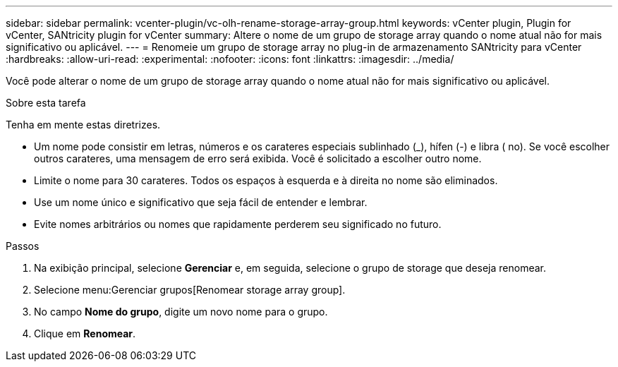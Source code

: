 ---
sidebar: sidebar 
permalink: vcenter-plugin/vc-olh-rename-storage-array-group.html 
keywords: vCenter plugin, Plugin for vCenter, SANtricity plugin for vCenter 
summary: Altere o nome de um grupo de storage array quando o nome atual não for mais significativo ou aplicável. 
---
= Renomeie um grupo de storage array no plug-in de armazenamento SANtricity para vCenter
:hardbreaks:
:allow-uri-read: 
:experimental: 
:nofooter: 
:icons: font
:linkattrs: 
:imagesdir: ../media/


[role="lead"]
Você pode alterar o nome de um grupo de storage array quando o nome atual não for mais significativo ou aplicável.

.Sobre esta tarefa
Tenha em mente estas diretrizes.

* Um nome pode consistir em letras, números e os carateres especiais sublinhado (_), hífen (-) e libra ( no). Se você escolher outros carateres, uma mensagem de erro será exibida. Você é solicitado a escolher outro nome.
* Limite o nome para 30 carateres. Todos os espaços à esquerda e à direita no nome são eliminados.
* Use um nome único e significativo que seja fácil de entender e lembrar.
* Evite nomes arbitrários ou nomes que rapidamente perderem seu significado no futuro.


.Passos
. Na exibição principal, selecione *Gerenciar* e, em seguida, selecione o grupo de storage que deseja renomear.
. Selecione menu:Gerenciar grupos[Renomear storage array group].
. No campo *Nome do grupo*, digite um novo nome para o grupo.
. Clique em *Renomear*.

